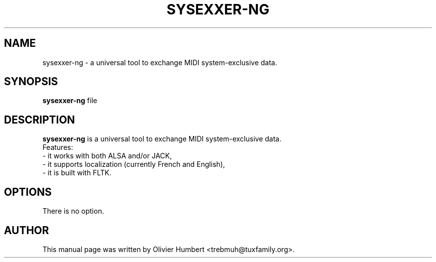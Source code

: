 .\"                                      Hey, EMACS: -*- nroff -*-
.\" First parameter, NAME, should be all caps
.\" Second parameter, SECTION, should be 1-8, maybe w/ subsection
.\" other parameters are allowed: see man(7), man(1)
.TH SYSEXXER-NG 1 "october  31, 2018"
.\" Please adjust this date whenever revising the manpage.
.\"
.\" Some roff macros, for reference:
.\" .nh        disable hyphenation
.\" .hy        enable hyphenation
.\" .ad l      left justify
.\" .ad b      justify to both left and right margins
.\" .nf        disable filling
.\" .fi        enable filling
.\" .br        insert line break
.\" .sp <n>    insert n+1 empty lines
.\" for manpage-specific macros, see man(7)
.SH NAME
.br
sysexxer-ng \- a universal tool to exchange MIDI system-exclusive data.
.SH SYNOPSIS
.br
.B sysexxer-ng
.RI "file"
.br
.SH DESCRIPTION
.br
.B sysexxer-ng
is a universal tool to exchange MIDI system-exclusive data.
.br
.br
Features:
.br
- it works with both ALSA and/or JACK,
.br
- it supports localization (currently French and English),
.br
- it is built with FLTK.

.SH OPTIONS
.br
There is no option.

.SH AUTHOR
.br
This manual page was written by Olivier Humbert <trebmuh@tuxfamily.org>.
